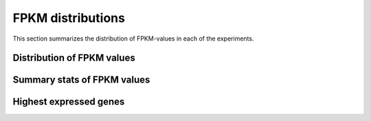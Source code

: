 ==================
FPKM distributions
==================
   
This section summarizes the distribution of FPKM-values in each of
the experiments. 

Distribution of FPKM values
===========================

.. report:: Expression.ExpressionFPKM
   :render: line-plot
   :as-lines:
   :transform: histogram
   :logscale: x
   :tf-aggregate: normalized-total,cumulative
   :groupby: track
   :layout: column-2

   Distribution of FPKM values

Summary stats of FPKM values
============================

.. report:: Expression.ExpressionFPKM
   :render: table
   :transform: stats
   :groupby: track

   Summary of expression FPKM values

Highest expressed genes
=======================

.. report:: Expression.ExpressionHighestExpressedGenes
   :render: table
   :force:
   :groupby: track

   The ten highest expressed genes in each data set.
